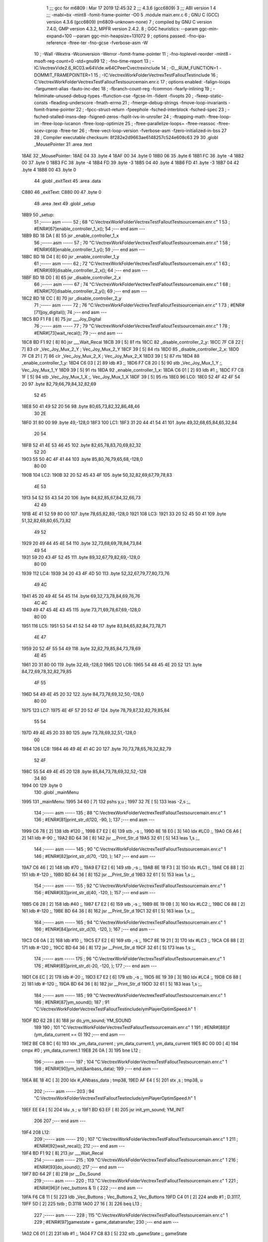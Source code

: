                               1 ;;; gcc for m6809 : Mar 17 2019 12:45:32
                              2 ;;; 4.3.6 (gcc6809)
                              3 ;;; ABI version 1
                              4 ;;; -mabi=bx -mint8 -fomit-frame-pointer -O0
                              5 	.module	main.enr.c
                              6 ; GNU C (GCC) version 4.3.6 (gcc6809) (m6809-unknown-none)
                              7 ;	compiled by GNU C version 7.4.0, GMP version 4.3.2, MPFR version 2.4.2.
                              8 ; GGC heuristics: --param ggc-min-expand=100 --param ggc-min-heapsize=131072
                              9 ; options passed:  -fno-ipa-reference -ftree-ter -fno-gcse -fverbose-asm -W
                             10 ; -Wall -Wextra -Wconversion -Werror -fomit-frame-pointer
                             11 ; -fno-toplevel-reorder -mint8 -msoft-reg-count=0 -std=gnu99
                             12 ; -fno-time-report
                             13 ; -IC:\Vectrex\Vide2.6_RC03.w64\Vide.w64\C\PeerC\vectrex\include
                             14 ; -D__RUM_FUNCTION=1 -DOMMIT_FRAMEPOINTER=1
                             15 ; -IC:\Vectrex\WorkFolder\VectrexTest\FalloutTest\include
                             16 ; C:\Vectrex\WorkFolder\VectrexTest\FalloutTest\source\main.enr.c
                             17 ; options enabled:  -falign-loops -fargument-alias -fauto-inc-dec
                             18 ; -fbranch-count-reg -fcommon -fearly-inlining
                             19 ; -feliminate-unused-debug-types -ffunction-cse -fgcse-lm -fident -fivopts
                             20 ; -fkeep-static-consts -fleading-underscore -fmath-errno
                             21 ; -fmerge-debug-strings -fmove-loop-invariants -fomit-frame-pointer
                             22 ; -fpcc-struct-return -fpeephole -fsched-interblock -fsched-spec
                             23 ; -fsched-stalled-insns-dep -fsigned-zeros -fsplit-ivs-in-unroller
                             24 ; -ftrapping-math -ftree-loop-im -ftree-loop-ivcanon -ftree-loop-optimize
                             25 ; -ftree-parallelize-loops= -ftree-reassoc -ftree-scev-cprop -ftree-ter
                             26 ; -ftree-vect-loop-version -fverbose-asm -fzero-initialized-in-bss
                             27 
                             28 ; Compiler executable checksum: 8f282e2d9663ae6148257c524e608c63
                             29 
                             30 	.globl	_MousePointer
                             31 	.area	.text
   18AE                      32 _MousePointer:
   18AE 04                   33 	.byte	4
   18AF 00                   34 	.byte	0
   18B0 06                   35 	.byte	6
   18B1 FC                   36 	.byte	-4
   18B2 00                   37 	.byte	0
   18B3 FC                   38 	.byte	-4
   18B4 FD                   39 	.byte	-3
   18B5 04                   40 	.byte	4
   18B6 FD                   41 	.byte	-3
   18B7 04                   42 	.byte	4
   18B8 00                   43 	.byte	0
                             44 	.globl	_exitText
                             45 	.area	.data
   C880                      46 _exitText:
   C880 00                   47 	.byte	0
                             48 	.area	.text
                             49 	.globl	_setup
   18B9                      50 _setup:
                             51 ;----- asm -----
                             52 ; 68 "C:\Vectrex\WorkFolder\VectrexTest\FalloutTest\source\main.enr.c" 1
                             53 	; #ENR#[67]enable_controller_1_x();
                             54 ;--- end asm ---
   18B9 BD 18 DA      [ 8]   55 	jsr	_enable_controller_1_x
                             56 ;----- asm -----
                             57 ; 70 "C:\Vectrex\WorkFolder\VectrexTest\FalloutTest\source\main.enr.c" 1
                             58 	; #ENR#[68]enable_controller_1_y();
                             59 ;--- end asm ---
   18BC BD 18 D4      [ 8]   60 	jsr	_enable_controller_1_y
                             61 ;----- asm -----
                             62 ; 72 "C:\Vectrex\WorkFolder\VectrexTest\FalloutTest\source\main.enr.c" 1
                             63 	; #ENR#[69]disable_controller_2_x();
                             64 ;--- end asm ---
   18BF BD 18 D0      [ 8]   65 	jsr	_disable_controller_2_x
                             66 ;----- asm -----
                             67 ; 74 "C:\Vectrex\WorkFolder\VectrexTest\FalloutTest\source\main.enr.c" 1
                             68 	; #ENR#[70]disable_controller_2_y();
                             69 ;--- end asm ---
   18C2 BD 18 CC      [ 8]   70 	jsr	_disable_controller_2_y
                             71 ;----- asm -----
                             72 ; 76 "C:\Vectrex\WorkFolder\VectrexTest\FalloutTest\source\main.enr.c" 1
                             73 	; #ENR#[71]joy_digital();
                             74 ;--- end asm ---
   18C5 BD F1 F8      [ 8]   75 	jsr	___Joy_Digital
                             76 ;----- asm -----
                             77 ; 79 "C:\Vectrex\WorkFolder\VectrexTest\FalloutTest\source\main.enr.c" 1
                             78 	; #ENR#[73]wait_recal();
                             79 ;--- end asm ---
   18C8 BD F1 92      [ 8]   80 	jsr	___Wait_Recal
   18CB 39            [ 5]   81 	rts
   18CC                      82 _disable_controller_2_y:
   18CC 7F C8 22      [ 7]   83 	clr	_Vec_Joy_Mux_2_Y	; Vec_Joy_Mux_2_Y
   18CF 39            [ 5]   84 	rts
   18D0                      85 _disable_controller_2_x:
   18D0 7F C8 21      [ 7]   86 	clr	_Vec_Joy_Mux_2_X	; Vec_Joy_Mux_2_X
   18D3 39            [ 5]   87 	rts
   18D4                      88 _enable_controller_1_y:
   18D4 C6 03         [ 2]   89 	ldb	#3	;,
   18D6 F7 C8 20      [ 5]   90 	stb	_Vec_Joy_Mux_1_Y	;, Vec_Joy_Mux_1_Y
   18D9 39            [ 5]   91 	rts
   18DA                      92 _enable_controller_1_x:
   18DA C6 01         [ 2]   93 	ldb	#1	;,
   18DC F7 C8 1F      [ 5]   94 	stb	_Vec_Joy_Mux_1_X	;, Vec_Joy_Mux_1_X
   18DF 39            [ 5]   95 	rts
   18E0                      96 LC0:
   18E0 52 4F 42 4F 54 20    97 	.byte	82,79,66,79,84,32,82,69
        52 45
   18E8 50 41 49 52 20 56    98 	.byte	80,65,73,82,32,86,48,46
        30 2E
   18F0 31 80 00             99 	.byte	49,-128,0
   18F3                     100 LC1:
   18F3 31 20 44 41 54 41   101 	.byte	49,32,68,65,84,65,32,84
        20 54
   18FB 52 41 4E 53 46 45   102 	.byte	82,65,78,83,70,69,82,32
        52 20
   1903 55 50 4C 4F 41 44   103 	.byte	85,80,76,79,65,68,-128,0
        80 00
   190B                     104 LC2:
   190B 32 20 52 45 43 4F   105 	.byte	50,32,82,69,67,79,78,83
        4E 53
   1913 54 52 55 43 54 20   106 	.byte	84,82,85,67,84,32,66,73
        42 49
   191B 4E 41 52 59 80 00   107 	.byte	78,65,82,89,-128,0
   1921                     108 LC3:
   1921 33 20 52 45 50 41   109 	.byte	51,32,82,69,80,65,73,82
        49 52
   1929 20 49 44 45 4E 54   110 	.byte	32,73,68,69,78,84,73,84
        49 54
   1931 59 20 43 4F 52 45   111 	.byte	89,32,67,79,82,69,-128,0
        80 00
   1939                     112 LC4:
   1939 34 20 43 4F 4D 50   113 	.byte	52,32,67,79,77,80,73,76
        49 4C
   1941 45 20 49 4E 54 45   114 	.byte	69,32,73,78,84,69,76,76
        4C 4C
   1949 49 47 45 4E 43 45   115 	.byte	73,71,69,78,67,69,-128,0
        80 00
   1951                     116 LC5:
   1951 53 54 41 52 54 49   117 	.byte	83,84,65,82,84,73,78,71
        4E 47
   1959 20 52 4F 55 54 49   118 	.byte	32,82,79,85,84,73,78,69
        4E 45
   1961 20 31 80 00         119 	.byte	32,49,-128,0
   1965                     120 LC6:
   1965 54 48 45 4E 20 52   121 	.byte	84,72,69,78,32,82,79,85
        4F 55
   196D 54 49 4E 45 20 32   122 	.byte	84,73,78,69,32,50,-128,0
        80 00
   1975                     123 LC7:
   1975 4E 4F 57 20 52 4F   124 	.byte	78,79,87,32,82,79,85,84
        55 54
   197D 49 4E 45 20 33 80   125 	.byte	73,78,69,32,51,-128,0
        00
   1984                     126 LC8:
   1984 46 49 4E 41 4C 20   127 	.byte	70,73,78,65,76,32,82,79
        52 4F
   198C 55 54 49 4E 45 20   128 	.byte	85,84,73,78,69,32,52,-128
        34 80
   1994 00                  129 	.byte	0
                            130 	.globl	_mainMenu
   1995                     131 _mainMenu:
   1995 34 60         [ 7]  132 	pshs	y,u	;
   1997 32 7E         [ 5]  133 	leas	-2,s	;,,
                            134 ;----- asm -----
                            135 ; 88 "C:\Vectrex\WorkFolder\VectrexTest\FalloutTest\source\main.enr.c" 1
                            136 	; #ENR#[81]print_str_d(120, -90, );
                            137 ;--- end asm ---
   1999 C6 78         [ 2]  138 	ldb	#120	;,
   199B E7 E2         [ 6]  139 	stb	,-s	;,
   199D 8E 18 E0      [ 3]  140 	ldx	#LC0	;,
   19A0 C6 A6         [ 2]  141 	ldb	#-90	;,
   19A2 BD 64 36      [ 8]  142 	jsr	__Print_Str_d
   19A5 32 61         [ 5]  143 	leas	1,s	;,,
                            144 ;----- asm -----
                            145 ; 90 "C:\Vectrex\WorkFolder\VectrexTest\FalloutTest\source\main.enr.c" 1
                            146 	; #ENR#[82]print_str_d(70, -120, );
                            147 ;--- end asm ---
   19A7 C6 46         [ 2]  148 	ldb	#70	;,
   19A9 E7 E2         [ 6]  149 	stb	,-s	;,
   19AB 8E 18 F3      [ 3]  150 	ldx	#LC1	;,
   19AE C6 88         [ 2]  151 	ldb	#-120	;,
   19B0 BD 64 36      [ 8]  152 	jsr	__Print_Str_d
   19B3 32 61         [ 5]  153 	leas	1,s	;,,
                            154 ;----- asm -----
                            155 ; 92 "C:\Vectrex\WorkFolder\VectrexTest\FalloutTest\source\main.enr.c" 1
                            156 	; #ENR#[83]print_str_d(40, -120, );
                            157 ;--- end asm ---
   19B5 C6 28         [ 2]  158 	ldb	#40	;,
   19B7 E7 E2         [ 6]  159 	stb	,-s	;,
   19B9 8E 19 0B      [ 3]  160 	ldx	#LC2	;,
   19BC C6 88         [ 2]  161 	ldb	#-120	;,
   19BE BD 64 36      [ 8]  162 	jsr	__Print_Str_d
   19C1 32 61         [ 5]  163 	leas	1,s	;,,
                            164 ;----- asm -----
                            165 ; 94 "C:\Vectrex\WorkFolder\VectrexTest\FalloutTest\source\main.enr.c" 1
                            166 	; #ENR#[84]print_str_d(10, -120, );
                            167 ;--- end asm ---
   19C3 C6 0A         [ 2]  168 	ldb	#10	;,
   19C5 E7 E2         [ 6]  169 	stb	,-s	;,
   19C7 8E 19 21      [ 3]  170 	ldx	#LC3	;,
   19CA C6 88         [ 2]  171 	ldb	#-120	;,
   19CC BD 64 36      [ 8]  172 	jsr	__Print_Str_d
   19CF 32 61         [ 5]  173 	leas	1,s	;,,
                            174 ;----- asm -----
                            175 ; 96 "C:\Vectrex\WorkFolder\VectrexTest\FalloutTest\source\main.enr.c" 1
                            176 	; #ENR#[85]print_str_d(-20, -120, );
                            177 ;--- end asm ---
   19D1 C6 EC         [ 2]  178 	ldb	#-20	;,
   19D3 E7 E2         [ 6]  179 	stb	,-s	;,
   19D5 8E 19 39      [ 3]  180 	ldx	#LC4	;,
   19D8 C6 88         [ 2]  181 	ldb	#-120	;,
   19DA BD 64 36      [ 8]  182 	jsr	__Print_Str_d
   19DD 32 61         [ 5]  183 	leas	1,s	;,,
                            184 ;----- asm -----
                            185 ; 99 "C:\Vectrex\WorkFolder\VectrexTest\FalloutTest\source\main.enr.c" 1
                            186 	; #ENR#[87]ym_sound();
                            187 ; 91 "C:\Vectrex\WorkFolder\VectrexTest\FalloutTest\include/ymPlayerOptimSpeed.h" 1
   19DF BD 62 28      [ 8]  188 	jsr do_ym_sound; YM_SOUND
                            189 	
                            190 ; 101 "C:\Vectrex\WorkFolder\VectrexTest\FalloutTest\source\main.enr.c" 1
                            191 	; #ENR#[88]if (ym_data_current == 0)
                            192 ;--- end asm ---
   19E2 BE C8 8C      [ 6]  193 	ldx	_ym_data_current	; ym_data_current.1, ym_data_current
   19E5 8C 00 00      [ 4]  194 	cmpx	#0	; ym_data_current.1
   19E8 26 0A         [ 3]  195 	bne	L12	;
                            196 ;----- asm -----
                            197 ; 104 "C:\Vectrex\WorkFolder\VectrexTest\FalloutTest\source\main.enr.c" 1
                            198 	; #ENR#[90]ym_init(&anbass_data);
                            199 ;--- end asm ---
   19EA 8E 18 4C      [ 3]  200 	ldx	#_ANbass_data	; tmp38,
   19ED AF E4         [ 5]  201 	stx	,s	; tmp38, u
                            202 ;----- asm -----
                            203 ; 94 "C:\Vectrex\WorkFolder\VectrexTest\FalloutTest\include/ymPlayerOptimSpeed.h" 1
   19EF EE E4         [ 5]  204 	ldu ,s	; u
   19F1 BD 63 EF      [ 8]  205 	jsr init_ym_sound; YM_INIT
                            206 	
                            207 ;--- end asm ---
   19F4                     208 L12:
                            209 ;----- asm -----
                            210 ; 107 "C:\Vectrex\WorkFolder\VectrexTest\FalloutTest\source\main.enr.c" 1
                            211 	; #ENR#[92]wait_recal();
                            212 ;--- end asm ---
   19F4 BD F1 92      [ 8]  213 	jsr	___Wait_Recal
                            214 ;----- asm -----
                            215 ; 109 "C:\Vectrex\WorkFolder\VectrexTest\FalloutTest\source\main.enr.c" 1
                            216 	; #ENR#[93]do_sound();
                            217 ;--- end asm ---
   19F7 BD 64 2F      [ 8]  218 	jsr	__Do_Sound
                            219 ;----- asm -----
                            220 ; 113 "C:\Vectrex\WorkFolder\VectrexTest\FalloutTest\source\main.enr.c" 1
                            221 	; #ENR#[96]if (vec_buttons & 1) {
                            222 ;--- end asm ---
   19FA F6 C8 11      [ 5]  223 	ldb	_Vec_Buttons	; Vec_Buttons.2, Vec_Buttons
   19FD C4 01         [ 2]  224 	andb	#1	; D.3117,
   19FF 5D            [ 2]  225 	tstb	; D.3118
   1A00 27 16         [ 3]  226 	beq	L13	;
                            227 ;----- asm -----
                            228 ; 115 "C:\Vectrex\WorkFolder\VectrexTest\FalloutTest\source\main.enr.c" 1
                            229 	; #ENR#[97]gamestate = game_datatransfer;
                            230 ;--- end asm ---
   1A02 C6 01         [ 2]  231 	ldb	#1	;,
   1A04 F7 C8 83      [ 5]  232 	stb	_gameState	;, gameState
                            233 ;----- asm -----
                            234 ; 117 "C:\Vectrex\WorkFolder\VectrexTest\FalloutTest\source\main.enr.c" 1
                            235 	; #ENR#[98]print_str_d(-70, -120, );
                            236 ;--- end asm ---
   1A07 C6 BA         [ 2]  237 	ldb	#-70	;,
   1A09 E7 E2         [ 6]  238 	stb	,-s	;,
   1A0B 8E 19 51      [ 3]  239 	ldx	#LC5	;,
   1A0E C6 88         [ 2]  240 	ldb	#-120	;,
   1A10 BD 64 36      [ 8]  241 	jsr	__Print_Str_d
   1A13 32 61         [ 5]  242 	leas	1,s	;,,
   1A15 16 00 56      [ 5]  243 	lbra	L17	;
   1A18                     244 L13:
   1A18 F6 C8 11      [ 5]  245 	ldb	_Vec_Buttons	; Vec_Buttons.4, Vec_Buttons
   1A1B C4 02         [ 2]  246 	andb	#2	; D.3120,
   1A1D 5D            [ 2]  247 	tstb	; D.3120
   1A1E 27 16         [ 3]  248 	beq	L15	;
                            249 ;----- asm -----
                            250 ; 121 "C:\Vectrex\WorkFolder\VectrexTest\FalloutTest\source\main.enr.c" 1
                            251 	; #ENR#[101]gamestate = game_reconstructbin;
                            252 ;--- end asm ---
   1A20 C6 02         [ 2]  253 	ldb	#2	;,
   1A22 F7 C8 83      [ 5]  254 	stb	_gameState	;, gameState
                            255 ;----- asm -----
                            256 ; 123 "C:\Vectrex\WorkFolder\VectrexTest\FalloutTest\source\main.enr.c" 1
                            257 	; #ENR#[102]print_str_d(-70, -120, );
                            258 ;--- end asm ---
   1A25 C6 BA         [ 2]  259 	ldb	#-70	;,
   1A27 E7 E2         [ 6]  260 	stb	,-s	;,
   1A29 8E 19 65      [ 3]  261 	ldx	#LC6	;,
   1A2C C6 88         [ 2]  262 	ldb	#-120	;,
   1A2E BD 64 36      [ 8]  263 	jsr	__Print_Str_d
   1A31 32 61         [ 5]  264 	leas	1,s	;,,
   1A33 16 00 38      [ 5]  265 	lbra	L17	;
   1A36                     266 L15:
   1A36 F6 C8 11      [ 5]  267 	ldb	_Vec_Buttons	; Vec_Buttons.5, Vec_Buttons
   1A39 C4 04         [ 2]  268 	andb	#4	; D.3122,
   1A3B 5D            [ 2]  269 	tstb	; D.3122
   1A3C 27 15         [ 3]  270 	beq	L16	;
                            271 ;----- asm -----
                            272 ; 127 "C:\Vectrex\WorkFolder\VectrexTest\FalloutTest\source\main.enr.c" 1
                            273 	; #ENR#[105]gamestate = game_repairidentity;
                            274 ;--- end asm ---
   1A3E C6 03         [ 2]  275 	ldb	#3	;,
   1A40 F7 C8 83      [ 5]  276 	stb	_gameState	;, gameState
                            277 ;----- asm -----
                            278 ; 129 "C:\Vectrex\WorkFolder\VectrexTest\FalloutTest\source\main.enr.c" 1
                            279 	; #ENR#[106]print_str_d(-70, -120, );
                            280 ;--- end asm ---
   1A43 C6 BA         [ 2]  281 	ldb	#-70	;,
   1A45 E7 E2         [ 6]  282 	stb	,-s	;,
   1A47 8E 19 75      [ 3]  283 	ldx	#LC7	;,
   1A4A C6 88         [ 2]  284 	ldb	#-120	;,
   1A4C BD 64 36      [ 8]  285 	jsr	__Print_Str_d
   1A4F 32 61         [ 5]  286 	leas	1,s	;,,
   1A51 20 1B         [ 3]  287 	bra	L17	;
   1A53                     288 L16:
   1A53 F6 C8 11      [ 5]  289 	ldb	_Vec_Buttons	; Vec_Buttons.6, Vec_Buttons
   1A56 C4 08         [ 2]  290 	andb	#8	; D.3124,
   1A58 5D            [ 2]  291 	tstb	; D.3124
   1A59 27 13         [ 3]  292 	beq	L17	;
                            293 ;----- asm -----
                            294 ; 133 "C:\Vectrex\WorkFolder\VectrexTest\FalloutTest\source\main.enr.c" 1
                            295 	; #ENR#[109]gamestate = game_compileint;
                            296 ;--- end asm ---
   1A5B C6 04         [ 2]  297 	ldb	#4	;,
   1A5D F7 C8 83      [ 5]  298 	stb	_gameState	;, gameState
                            299 ;----- asm -----
                            300 ; 135 "C:\Vectrex\WorkFolder\VectrexTest\FalloutTest\source\main.enr.c" 1
                            301 	; #ENR#[110]print_str_d(-70, -120, );
                            302 ;--- end asm ---
   1A60 C6 BA         [ 2]  303 	ldb	#-70	;,
   1A62 E7 E2         [ 6]  304 	stb	,-s	;,
   1A64 8E 19 84      [ 3]  305 	ldx	#LC8	;,
   1A67 C6 88         [ 2]  306 	ldb	#-120	;,
   1A69 BD 64 36      [ 8]  307 	jsr	__Print_Str_d
   1A6C 32 61         [ 5]  308 	leas	1,s	;,,
   1A6E                     309 L17:
   1A6E 32 62         [ 5]  310 	leas	2,s	;,,
   1A70 35 E0         [ 8]  311 	puls	y,u,pc	;
                            312 	.globl	_RepairIdentityGame
   1A72                     313 _RepairIdentityGame:
   1A72 32 7C         [ 5]  314 	leas	-4,s	;,,
                            315 ;----- asm -----
                            316 ; 144 "C:\Vectrex\WorkFolder\VectrexTest\FalloutTest\source\main.enr.c" 1
                            317 	; #ENR#[118]via_t1_cnt_lo = 0x40;
                            318 ;--- end asm ---
   1A74 C6 40         [ 2]  319 	ldb	#64	;,
   1A76 F7 D0 04      [ 5]  320 	stb	_VIA_t1_cnt_lo	;, VIA_t1_cnt_lo
                            321 ;----- asm -----
                            322 ; 146 "C:\Vectrex\WorkFolder\VectrexTest\FalloutTest\source\main.enr.c" 1
                            323 	; #ENR#[119]moveto_d(cursor_x, cursor_y);
                            324 ;--- end asm ---
   1A79 F6 C8 82      [ 5]  325 	ldb	_cursor_y	;, cursor_y
   1A7C E7 E4         [ 4]  326 	stb	,s	;, cursor_y.7
   1A7E F6 C8 81      [ 5]  327 	ldb	_cursor_x	;, cursor_x
   1A81 E7 61         [ 5]  328 	stb	1,s	;, cursor_x.8
   1A83 E6 61         [ 5]  329 	ldb	1,s	;, cursor_x.8
   1A85 E7 63         [ 5]  330 	stb	3,s	;, a
   1A87 E6 E4         [ 4]  331 	ldb	,s	;, cursor_y.7
   1A89 E7 62         [ 5]  332 	stb	2,s	;, b
   1A8B E6 63         [ 5]  333 	ldb	3,s	;, a
   1A8D E7 E2         [ 6]  334 	stb	,-s	;,
   1A8F E6 63         [ 5]  335 	ldb	3,s	;, b
   1A91 BD 64 49      [ 8]  336 	jsr	__Moveto_d
   1A94 32 61         [ 5]  337 	leas	1,s	;,,
                            338 ;----- asm -----
                            339 ; 148 "C:\Vectrex\WorkFolder\VectrexTest\FalloutTest\source\main.enr.c" 1
                            340 	; #ENR#[120]via_t1_cnt_lo = 0x80;
                            341 ;--- end asm ---
   1A96 C6 80         [ 2]  342 	ldb	#-128	;,
   1A98 F7 D0 04      [ 5]  343 	stb	_VIA_t1_cnt_lo	;, VIA_t1_cnt_lo
                            344 ;----- asm -----
                            345 ; 150 "C:\Vectrex\WorkFolder\VectrexTest\FalloutTest\source\main.enr.c" 1
                            346 	; #ENR#[121]draw_vlc((void*) mousepointer);
                            347 ;--- end asm ---
   1A9B 8E 18 AE      [ 3]  348 	ldx	#_MousePointer	;,
   1A9E BD F3 CE      [ 8]  349 	jsr	___Draw_VLc
                            350 ;----- asm -----
                            351 ; 154 "C:\Vectrex\WorkFolder\VectrexTest\FalloutTest\source\main.enr.c" 1
                            352 	; #ENR#[124]if (joystick_1_x()>0)
                            353 ;--- end asm ---
   1AA1 BD 1B 17      [ 8]  354 	jsr	_joystick_1_x
   1AA4 5D            [ 2]  355 	tstb	; D.3143
   1AA5 2F 0A         [ 3]  356 	ble	L19	;
                            357 ;----- asm -----
                            358 ; 157 "C:\Vectrex\WorkFolder\VectrexTest\FalloutTest\source\main.enr.c" 1
                            359 	; #ENR#[126]cursor_y += 5;
                            360 ;--- end asm ---
   1AA7 F6 C8 82      [ 5]  361 	ldb	_cursor_y	; cursor_y.9, cursor_y
   1AAA CB 05         [ 2]  362 	addb	#5	; cursor_y.10,
   1AAC F7 C8 82      [ 5]  363 	stb	_cursor_y	; cursor_y.10, cursor_y
   1AAF 20 0E         [ 3]  364 	bra	L20	;
   1AB1                     365 L19:
   1AB1 BD 1B 17      [ 8]  366 	jsr	_joystick_1_x
   1AB4 5D            [ 2]  367 	tstb	; D.3146
   1AB5 2C 08         [ 3]  368 	bge	L20	;
                            369 ;----- asm -----
                            370 ; 162 "C:\Vectrex\WorkFolder\VectrexTest\FalloutTest\source\main.enr.c" 1
                            371 	; #ENR#[130]cursor_y -= 5;
                            372 ;--- end asm ---
   1AB7 F6 C8 82      [ 5]  373 	ldb	_cursor_y	; cursor_y.11, cursor_y
   1ABA CB FB         [ 2]  374 	addb	#-5	; cursor_y.12,
   1ABC F7 C8 82      [ 5]  375 	stb	_cursor_y	; cursor_y.12, cursor_y
   1ABF                     376 L20:
                            377 ;----- asm -----
                            378 ; 165 "C:\Vectrex\WorkFolder\VectrexTest\FalloutTest\source\main.enr.c" 1
                            379 	; #ENR#[132]if (joystick_1_y()>0)
                            380 ;--- end asm ---
   1ABF BD 1B 13      [ 8]  381 	jsr	_joystick_1_y
   1AC2 5D            [ 2]  382 	tstb	; D.3149
   1AC3 2F 0A         [ 3]  383 	ble	L21	;
                            384 ;----- asm -----
                            385 ; 168 "C:\Vectrex\WorkFolder\VectrexTest\FalloutTest\source\main.enr.c" 1
                            386 	; #ENR#[134]cursor_x += 5;
                            387 ;--- end asm ---
   1AC5 F6 C8 81      [ 5]  388 	ldb	_cursor_x	; cursor_x.13, cursor_x
   1AC8 CB 05         [ 2]  389 	addb	#5	; cursor_x.14,
   1ACA F7 C8 81      [ 5]  390 	stb	_cursor_x	; cursor_x.14, cursor_x
   1ACD 20 0E         [ 3]  391 	bra	L22	;
   1ACF                     392 L21:
   1ACF BD 1B 13      [ 8]  393 	jsr	_joystick_1_y
   1AD2 5D            [ 2]  394 	tstb	; D.3152
   1AD3 2C 08         [ 3]  395 	bge	L22	;
                            396 ;----- asm -----
                            397 ; 173 "C:\Vectrex\WorkFolder\VectrexTest\FalloutTest\source\main.enr.c" 1
                            398 	; #ENR#[138]cursor_x -= 5;
                            399 ;--- end asm ---
   1AD5 F6 C8 81      [ 5]  400 	ldb	_cursor_x	; cursor_x.15, cursor_x
   1AD8 CB FB         [ 2]  401 	addb	#-5	; cursor_x.16,
   1ADA F7 C8 81      [ 5]  402 	stb	_cursor_x	; cursor_x.16, cursor_x
   1ADD                     403 L22:
                            404 ;----- asm -----
                            405 ; 176 "C:\Vectrex\WorkFolder\VectrexTest\FalloutTest\source\main.enr.c" 1
                            406 	; #ENR#[140]if (cursor_x>=120) cursor_x = 120;
                            407 ;--- end asm ---
   1ADD F6 C8 81      [ 5]  408 	ldb	_cursor_x	; cursor_x.17, cursor_x
   1AE0 C1 77         [ 2]  409 	cmpb	#119	;cmpqi:	; cursor_x.17,
   1AE2 2F 05         [ 3]  410 	ble	L23	;
   1AE4 C6 78         [ 2]  411 	ldb	#120	;,
   1AE6 F7 C8 81      [ 5]  412 	stb	_cursor_x	;, cursor_x
   1AE9                     413 L23:
                            414 ;----- asm -----
                            415 ; 178 "C:\Vectrex\WorkFolder\VectrexTest\FalloutTest\source\main.enr.c" 1
                            416 	; #ENR#[141]if (cursor_x<=-120) cursor_x = -120;
                            417 ;--- end asm ---
   1AE9 F6 C8 81      [ 5]  418 	ldb	_cursor_x	; cursor_x.18, cursor_x
   1AEC C1 88         [ 2]  419 	cmpb	#-120	;cmpqi:	; cursor_x.18,
   1AEE 2E 05         [ 3]  420 	bgt	L24	;
   1AF0 C6 88         [ 2]  421 	ldb	#-120	;,
   1AF2 F7 C8 81      [ 5]  422 	stb	_cursor_x	;, cursor_x
   1AF5                     423 L24:
                            424 ;----- asm -----
                            425 ; 180 "C:\Vectrex\WorkFolder\VectrexTest\FalloutTest\source\main.enr.c" 1
                            426 	; #ENR#[142]if (cursor_y>=120) cursor_y = 120;
                            427 ;--- end asm ---
   1AF5 F6 C8 82      [ 5]  428 	ldb	_cursor_y	; cursor_y.19, cursor_y
   1AF8 C1 77         [ 2]  429 	cmpb	#119	;cmpqi:	; cursor_y.19,
   1AFA 2F 05         [ 3]  430 	ble	L25	;
   1AFC C6 78         [ 2]  431 	ldb	#120	;,
   1AFE F7 C8 82      [ 5]  432 	stb	_cursor_y	;, cursor_y
   1B01                     433 L25:
                            434 ;----- asm -----
                            435 ; 182 "C:\Vectrex\WorkFolder\VectrexTest\FalloutTest\source\main.enr.c" 1
                            436 	; #ENR#[143]if (cursor_y<=-120) cursor_y = -120;
                            437 ;--- end asm ---
   1B01 F6 C8 82      [ 5]  438 	ldb	_cursor_y	; cursor_y.20, cursor_y
   1B04 C1 88         [ 2]  439 	cmpb	#-120	;cmpqi:	; cursor_y.20,
   1B06 2E 05         [ 3]  440 	bgt	L26	;
   1B08 C6 88         [ 2]  441 	ldb	#-120	;,
   1B0A F7 C8 82      [ 5]  442 	stb	_cursor_y	;, cursor_y
   1B0D                     443 L26:
                            444 ;----- asm -----
                            445 ; 184 "C:\Vectrex\WorkFolder\VectrexTest\FalloutTest\source\main.enr.c" 1
                            446 	; #ENR#[144]joy_digital();
                            447 ;--- end asm ---
   1B0D BD F1 F8      [ 8]  448 	jsr	___Joy_Digital
   1B10 32 64         [ 5]  449 	leas	4,s	;,,
   1B12 39            [ 5]  450 	rts
   1B13                     451 _joystick_1_y:
   1B13 F6 C8 1C      [ 5]  452 	ldb	_Vec_Joy_1_Y	; D.3047, Vec_Joy_1_Y
   1B16 39            [ 5]  453 	rts
   1B17                     454 _joystick_1_x:
   1B17 F6 C8 1B      [ 5]  455 	ldb	_Vec_Joy_1_X	; D.3043, Vec_Joy_1_X
   1B1A 39            [ 5]  456 	rts
   1B1B                     457 LC9:
   1B1B 43 4F 4E 46 49 52   458 	.byte	67,79,78,70,73,82,77,32
        4D 20
   1B23 52 4F 55 54 49 4E   459 	.byte	82,79,85,84,73,78,69,32
        45 20
   1B2B 33 3F 80 00         460 	.byte	51,63,-128,0
                            461 	.globl	_main
   1B2F                     462 _main:
   1B2F 34 40         [ 6]  463 	pshs	u	;
   1B31 32 7D         [ 5]  464 	leas	-3,s	;,,
                            465 ;----- asm -----
                            466 ; 193 "C:\Vectrex\WorkFolder\VectrexTest\FalloutTest\source\main.enr.c" 1
                            467 	; #ENR#[152]cursor_x = 0;
                            468 ;--- end asm ---
   1B33 7F C8 81      [ 7]  469 	clr	_cursor_x	; cursor_x
                            470 ;----- asm -----
                            471 ; 195 "C:\Vectrex\WorkFolder\VectrexTest\FalloutTest\source\main.enr.c" 1
                            472 	; #ENR#[153]cursor_y = 0;
                            473 ;--- end asm ---
   1B36 7F C8 82      [ 7]  474 	clr	_cursor_y	; cursor_y
                            475 ;----- asm -----
                            476 ; 197 "C:\Vectrex\WorkFolder\VectrexTest\FalloutTest\source\main.enr.c" 1
                            477 	; #ENR#[154]setup();
                            478 ;--- end asm ---
   1B39 BD 18 B9      [ 8]  479 	jsr	_setup
                            480 ;----- asm -----
                            481 ; 200 "C:\Vectrex\WorkFolder\VectrexTest\FalloutTest\source\main.enr.c" 1
                            482 	; #ENR#[156]gamestate = mainmenu;
                            483 ;--- end asm ---
   1B3C 7F C8 83      [ 7]  484 	clr	_gameState	; gameState
                            485 ;----- asm -----
                            486 ; 202 "C:\Vectrex\WorkFolder\VectrexTest\FalloutTest\source\main.enr.c" 1
                            487 	; #ENR#[157]exittext = false;
                            488 ;--- end asm ---
   1B3F 7F C8 80      [ 7]  489 	clr	_exitText	; exitText
                            490 ;----- asm -----
                            491 ; 204 "C:\Vectrex\WorkFolder\VectrexTest\FalloutTest\source\main.enr.c" 1
                            492 	; #ENR#[158]while(1)
                            493 ;--- end asm ---
   1B42                     494 L45:
                            495 ;----- asm -----
                            496 ; 207 "C:\Vectrex\WorkFolder\VectrexTest\FalloutTest\source\main.enr.c" 1
                            497 	; #ENR#[160]read_btns();
                            498 ;--- end asm ---
   1B42 BD F1 BA      [ 8]  499 	jsr	___Read_Btns
                            500 ;----- asm -----
                            501 ; 210 "C:\Vectrex\WorkFolder\VectrexTest\FalloutTest\source\main.enr.c" 1
                            502 	; #ENR#[162]wait_recal();
                            503 ;--- end asm ---
   1B45 BD F1 92      [ 8]  504 	jsr	___Wait_Recal
                            505 ;----- asm -----
                            506 ; 213 "C:\Vectrex\WorkFolder\VectrexTest\FalloutTest\source\main.enr.c" 1
                            507 	; #ENR#[164]frwait();
                            508 ;--- end asm ---
   1B48 BD F1 92      [ 8]  509 	jsr	___Wait_Recal
                            510 ;----- asm -----
                            511 ; 215 "C:\Vectrex\WorkFolder\VectrexTest\FalloutTest\source\main.enr.c" 1
                            512 	; #ENR#[165]intensity_a(0x5f);
                            513 ;--- end asm ---
   1B4B C6 5F         [ 2]  514 	ldb	#95	;,
   1B4D BD 64 2A      [ 8]  515 	jsr	__Intensity_a
                            516 ;----- asm -----
                            517 ; 218 "C:\Vectrex\WorkFolder\VectrexTest\FalloutTest\source\main.enr.c" 1
                            518 	; #ENR#[167]switch(gamestate)
                            519 ;--- end asm ---
   1B50 F6 C8 83      [ 5]  520 	ldb	_gameState	;, gameState
   1B53 E7 62         [ 5]  521 	stb	2,s	;, gameState.21
   1B55 E6 62         [ 5]  522 	ldb	2,s	;, gameState.21
   1B57 C1 04         [ 2]  523 	cmpb	#4	;cmpqi:	;,
   1B59 22 E7         [ 3]  524 	bhi	L45	;
   1B5B E6 62         [ 5]  525 	ldb	2,s	;, gameState.21
   1B5D 4F            [ 2]  526 	clra		;zero_extendqihi: R:b -> R:d	;,
   1B5E ED E4         [ 5]  527 	std	,s	;,
   1B60 EC E4         [ 5]  528 	ldd	,s	; tmp43,
   1B62 58            [ 2]  529 	aslb	;
   1B63 49            [ 2]  530 	rola	;
   1B64 CE 1B 6D      [ 3]  531 	ldu	#L39	;,
   1B67 30 CB         [ 8]  532 	leax	d,u	; tmp44, tmp43,
   1B69 AE 84         [ 5]  533 	ldx	,x	; tmp45,
   1B6B 6E 84         [ 3]  534 	jmp	,x	; tmp45
   1B6D                     535 L39:
   1B6D 1B FA               536 	.word	L34
   1B6F 1B 77               537 	.word	L35
   1B71 1B 88               538 	.word	L36
   1B73 1B 99               539 	.word	L37
   1B75 1B E9               540 	.word	L38
   1B77                     541 L35:
                            542 ;----- asm -----
                            543 ; 223 "C:\Vectrex\WorkFolder\VectrexTest\FalloutTest\source\main.enr.c" 1
                            544 	; #ENR#[170]print_str_d(-70, -120, );
                            545 ;--- end asm ---
   1B77 C6 BA         [ 2]  546 	ldb	#-70	;,
   1B79 E7 E2         [ 6]  547 	stb	,-s	;,
   1B7B 8E 19 51      [ 3]  548 	ldx	#LC5	;,
   1B7E C6 88         [ 2]  549 	ldb	#-120	;,
   1B80 BD 64 36      [ 8]  550 	jsr	__Print_Str_d
   1B83 32 61         [ 5]  551 	leas	1,s	;,,
                            552 ;----- asm -----
                            553 ; 225 "C:\Vectrex\WorkFolder\VectrexTest\FalloutTest\source\main.enr.c" 1
                            554 	; #ENR#[171]break;
                            555 ;--- end asm ---
   1B85 16 FF BA      [ 5]  556 	lbra	L45	;
   1B88                     557 L36:
                            558 ;----- asm -----
                            559 ; 229 "C:\Vectrex\WorkFolder\VectrexTest\FalloutTest\source\main.enr.c" 1
                            560 	; #ENR#[173]print_str_d(-70, -120, );
                            561 ;--- end asm ---
   1B88 C6 BA         [ 2]  562 	ldb	#-70	;,
   1B8A E7 E2         [ 6]  563 	stb	,-s	;,
   1B8C 8E 19 65      [ 3]  564 	ldx	#LC6	;,
   1B8F C6 88         [ 2]  565 	ldb	#-120	;,
   1B91 BD 64 36      [ 8]  566 	jsr	__Print_Str_d
   1B94 32 61         [ 5]  567 	leas	1,s	;,,
                            568 ;----- asm -----
                            569 ; 231 "C:\Vectrex\WorkFolder\VectrexTest\FalloutTest\source\main.enr.c" 1
                            570 	; #ENR#[174]break;
                            571 ;--- end asm ---
   1B96 16 FF A9      [ 5]  572 	lbra	L45	;
   1B99                     573 L37:
                            574 ;----- asm -----
                            575 ; 235 "C:\Vectrex\WorkFolder\VectrexTest\FalloutTest\source\main.enr.c" 1
                            576 	; #ENR#[176]if (vec_buttons & 4 && !exittext){
                            577 ;--- end asm ---
   1B99 F6 C8 11      [ 5]  578 	ldb	_Vec_Buttons	; Vec_Buttons.22, Vec_Buttons
   1B9C C4 04         [ 2]  579 	andb	#4	; D.3193,
   1B9E 5D            [ 2]  580 	tstb	; D.3193
   1B9F 27 0E         [ 3]  581 	beq	L40	;
   1BA1 F6 C8 80      [ 5]  582 	ldb	_exitText	; exitText.23, exitText
   1BA4 5D            [ 2]  583 	tstb	; exitText.23
   1BA5 26 08         [ 3]  584 	bne	L40	;
                            585 ;----- asm -----
                            586 ; 237 "C:\Vectrex\WorkFolder\VectrexTest\FalloutTest\source\main.enr.c" 1
                            587 	; #ENR#[177]exittext = true;
                            588 ;--- end asm ---
   1BA7 C6 01         [ 2]  589 	ldb	#1	;,
   1BA9 F7 C8 80      [ 5]  590 	stb	_exitText	;, exitText
   1BAC 16 00 37      [ 5]  591 	lbra	L41	;
   1BAF                     592 L40:
   1BAF F6 C8 80      [ 5]  593 	ldb	_exitText	; exitText.24, exitText
   1BB2 5D            [ 2]  594 	tstb	; exitText.24
   1BB3 26 2E         [ 3]  595 	bne	L42	;
                            596 ;----- asm -----
                            597 ; 242 "C:\Vectrex\WorkFolder\VectrexTest\FalloutTest\source\main.enr.c" 1
                            598 	; #ENR#[181]print_str_d(-70, -120, );
                            599 ;--- end asm ---
   1BB5 C6 BA         [ 2]  600 	ldb	#-70	;,
   1BB7 E7 E2         [ 6]  601 	stb	,-s	;,
   1BB9 8E 1B 1B      [ 3]  602 	ldx	#LC9	;,
   1BBC C6 88         [ 2]  603 	ldb	#-120	;,
   1BBE BD 64 36      [ 8]  604 	jsr	__Print_Str_d
   1BC1 32 61         [ 5]  605 	leas	1,s	;,,
                            606 ;----- asm -----
                            607 ; 244 "C:\Vectrex\WorkFolder\VectrexTest\FalloutTest\source\main.enr.c" 1
                            608 	; #ENR#[182]if(vec_buttons & 1 || vec_buttons & 2 || vec_buttons & 8)
                            609 ;--- end asm ---
   1BC3 F6 C8 11      [ 5]  610 	ldb	_Vec_Buttons	; Vec_Buttons.25, Vec_Buttons
   1BC6 C4 01         [ 2]  611 	andb	#1	; D.3200,
   1BC8 5D            [ 2]  612 	tstb	; D.3201
   1BC9 26 10         [ 3]  613 	bne	L43	;
   1BCB F6 C8 11      [ 5]  614 	ldb	_Vec_Buttons	; Vec_Buttons.27, Vec_Buttons
   1BCE C4 02         [ 2]  615 	andb	#2	; D.3203,
   1BD0 5D            [ 2]  616 	tstb	; D.3203
   1BD1 26 08         [ 3]  617 	bne	L43	;
   1BD3 F6 C8 11      [ 5]  618 	ldb	_Vec_Buttons	; Vec_Buttons.28, Vec_Buttons
   1BD6 C4 08         [ 2]  619 	andb	#8	; D.3205,
   1BD8 5D            [ 2]  620 	tstb	; D.3205
   1BD9 27 0B         [ 3]  621 	beq	L41	;
   1BDB                     622 L43:
                            623 ;----- asm -----
                            624 ; 247 "C:\Vectrex\WorkFolder\VectrexTest\FalloutTest\source\main.enr.c" 1
                            625 	; #ENR#[184]gamestate = mainmenu;
                            626 ;--- end asm ---
   1BDB 7F C8 83      [ 7]  627 	clr	_gameState	; gameState
                            628 ;----- asm -----
                            629 ; 249 "C:\Vectrex\WorkFolder\VectrexTest\FalloutTest\source\main.enr.c" 1
                            630 	; #ENR#[185]exittext = false;
                            631 ;--- end asm ---
   1BDE 7F C8 80      [ 7]  632 	clr	_exitText	; exitText
   1BE1 20 03         [ 3]  633 	bra	L41	;
   1BE3                     634 L42:
                            635 ;----- asm -----
                            636 ; 256 "C:\Vectrex\WorkFolder\VectrexTest\FalloutTest\source\main.enr.c" 1
                            637 	; #ENR#[191]repairidentitygame();
                            638 ;--- end asm ---
   1BE3 BD 1A 72      [ 8]  639 	jsr	_RepairIdentityGame
   1BE6                     640 L41:
                            641 ;----- asm -----
                            642 ; 259 "C:\Vectrex\WorkFolder\VectrexTest\FalloutTest\source\main.enr.c" 1
                            643 	; #ENR#[193]break;
                            644 ;--- end asm ---
   1BE6 16 FF 59      [ 5]  645 	lbra	L45	;
   1BE9                     646 L38:
                            647 ;----- asm -----
                            648 ; 264 "C:\Vectrex\WorkFolder\VectrexTest\FalloutTest\source\main.enr.c" 1
                            649 	; #ENR#[196]print_str_d(-70, -120, );
                            650 ;--- end asm ---
   1BE9 C6 BA         [ 2]  651 	ldb	#-70	;,
   1BEB E7 E2         [ 6]  652 	stb	,-s	;,
   1BED 8E 19 84      [ 3]  653 	ldx	#LC8	;,
   1BF0 C6 88         [ 2]  654 	ldb	#-120	;,
   1BF2 BD 64 36      [ 8]  655 	jsr	__Print_Str_d
   1BF5 32 61         [ 5]  656 	leas	1,s	;,,
                            657 ;----- asm -----
                            658 ; 266 "C:\Vectrex\WorkFolder\VectrexTest\FalloutTest\source\main.enr.c" 1
                            659 	; #ENR#[197]break;
                            660 ;--- end asm ---
   1BF7 16 FF 48      [ 5]  661 	lbra	L45	;
   1BFA                     662 L34:
                            663 ;----- asm -----
                            664 ; 270 "C:\Vectrex\WorkFolder\VectrexTest\FalloutTest\source\main.enr.c" 1
                            665 	; #ENR#[199]mainmenu();
                            666 ;--- end asm ---
   1BFA BD 19 95      [ 8]  667 	jsr	_mainMenu
                            668 ;----- asm -----
                            669 ; 272 "C:\Vectrex\WorkFolder\VectrexTest\FalloutTest\source\main.enr.c" 1
                            670 	; #ENR#[200]break;
                            671 ;--- end asm ---
   1BFD 16 FF 42      [ 5]  672 	lbra	L45	;
                            673 	.area	.bss
                            674 	.globl	_cursor_x
   C881                     675 _cursor_x:	.blkb	1
                            676 	.globl	_cursor_y
   C882                     677 _cursor_y:	.blkb	1
                            678 	.globl	_gameState
   C883                     679 _gameState:	.blkb	1
ASxxxx Assembler V05.00  (Motorola 6809), page 1.
Hexidecimal [16-Bits]

Symbol Table

    .__.$$$.       =   2710 L   |     .__.ABS.       =   0000 G
    .__.CPU.       =   0000 L   |     .__.H$L.       =   0001 L
  2 A$main$132         00E7 GR  |   2 A$main$133         00E9 GR
  2 A$main$138         00EB GR  |   2 A$main$139         00ED GR
  2 A$main$140         00EF GR  |   2 A$main$141         00F2 GR
  2 A$main$142         00F4 GR  |   2 A$main$143         00F7 GR
  2 A$main$148         00F9 GR  |   2 A$main$149         00FB GR
  2 A$main$150         00FD GR  |   2 A$main$151         0100 GR
  2 A$main$152         0102 GR  |   2 A$main$153         0105 GR
  2 A$main$158         0107 GR  |   2 A$main$159         0109 GR
  2 A$main$160         010B GR  |   2 A$main$161         010E GR
  2 A$main$162         0110 GR  |   2 A$main$163         0113 GR
  2 A$main$168         0115 GR  |   2 A$main$169         0117 GR
  2 A$main$170         0119 GR  |   2 A$main$171         011C GR
  2 A$main$172         011E GR  |   2 A$main$173         0121 GR
  2 A$main$178         0123 GR  |   2 A$main$179         0125 GR
  2 A$main$180         0127 GR  |   2 A$main$181         012A GR
  2 A$main$182         012C GR  |   2 A$main$183         012F GR
  2 A$main$188         0131 GR  |   2 A$main$193         0134 GR
  2 A$main$194         0137 GR  |   2 A$main$195         013A GR
  2 A$main$200         013C GR  |   2 A$main$201         013F GR
  2 A$main$204         0141 GR  |   2 A$main$205         0143 GR
  2 A$main$213         0146 GR  |   2 A$main$218         0149 GR
  2 A$main$223         014C GR  |   2 A$main$224         014F GR
  2 A$main$225         0151 GR  |   2 A$main$226         0152 GR
  2 A$main$231         0154 GR  |   2 A$main$232         0156 GR
  2 A$main$237         0159 GR  |   2 A$main$238         015B GR
  2 A$main$239         015D GR  |   2 A$main$240         0160 GR
  2 A$main$241         0162 GR  |   2 A$main$242         0165 GR
  2 A$main$243         0167 GR  |   2 A$main$245         016A GR
  2 A$main$246         016D GR  |   2 A$main$247         016F GR
  2 A$main$248         0170 GR  |   2 A$main$253         0172 GR
  2 A$main$254         0174 GR  |   2 A$main$259         0177 GR
  2 A$main$260         0179 GR  |   2 A$main$261         017B GR
  2 A$main$262         017E GR  |   2 A$main$263         0180 GR
  2 A$main$264         0183 GR  |   2 A$main$265         0185 GR
  2 A$main$267         0188 GR  |   2 A$main$268         018B GR
  2 A$main$269         018D GR  |   2 A$main$270         018E GR
  2 A$main$275         0190 GR  |   2 A$main$276         0192 GR
  2 A$main$281         0195 GR  |   2 A$main$282         0197 GR
  2 A$main$283         0199 GR  |   2 A$main$284         019C GR
  2 A$main$285         019E GR  |   2 A$main$286         01A1 GR
  2 A$main$287         01A3 GR  |   2 A$main$289         01A5 GR
  2 A$main$290         01A8 GR  |   2 A$main$291         01AA GR
  2 A$main$292         01AB GR  |   2 A$main$297         01AD GR
  2 A$main$298         01AF GR  |   2 A$main$303         01B2 GR
  2 A$main$304         01B4 GR  |   2 A$main$305         01B6 GR
  2 A$main$306         01B9 GR  |   2 A$main$307         01BB GR
  2 A$main$308         01BE GR  |   2 A$main$310         01C0 GR
  2 A$main$311         01C2 GR  |   2 A$main$314         01C4 GR
  2 A$main$319         01C6 GR  |   2 A$main$320         01C8 GR
  2 A$main$325         01CB GR  |   2 A$main$326         01CE GR
  2 A$main$327         01D0 GR  |   2 A$main$328         01D3 GR
  2 A$main$329         01D5 GR  |   2 A$main$330         01D7 GR
  2 A$main$331         01D9 GR  |   2 A$main$332         01DB GR
  2 A$main$333         01DD GR  |   2 A$main$334         01DF GR
  2 A$main$335         01E1 GR  |   2 A$main$336         01E3 GR
  2 A$main$337         01E6 GR  |   2 A$main$342         01E8 GR
  2 A$main$343         01EA GR  |   2 A$main$348         01ED GR
  2 A$main$349         01F0 GR  |   2 A$main$354         01F3 GR
  2 A$main$355         01F6 GR  |   2 A$main$356         01F7 GR
  2 A$main$361         01F9 GR  |   2 A$main$362         01FC GR
  2 A$main$363         01FE GR  |   2 A$main$364         0201 GR
  2 A$main$366         0203 GR  |   2 A$main$367         0206 GR
  2 A$main$368         0207 GR  |   2 A$main$373         0209 GR
  2 A$main$374         020C GR  |   2 A$main$375         020E GR
  2 A$main$381         0211 GR  |   2 A$main$382         0214 GR
  2 A$main$383         0215 GR  |   2 A$main$388         0217 GR
  2 A$main$389         021A GR  |   2 A$main$390         021C GR
  2 A$main$391         021F GR  |   2 A$main$393         0221 GR
  2 A$main$394         0224 GR  |   2 A$main$395         0225 GR
  2 A$main$400         0227 GR  |   2 A$main$401         022A GR
  2 A$main$402         022C GR  |   2 A$main$408         022F GR
  2 A$main$409         0232 GR  |   2 A$main$410         0234 GR
  2 A$main$411         0236 GR  |   2 A$main$412         0238 GR
  2 A$main$418         023B GR  |   2 A$main$419         023E GR
  2 A$main$420         0240 GR  |   2 A$main$421         0242 GR
  2 A$main$422         0244 GR  |   2 A$main$428         0247 GR
  2 A$main$429         024A GR  |   2 A$main$430         024C GR
  2 A$main$431         024E GR  |   2 A$main$432         0250 GR
  2 A$main$438         0253 GR  |   2 A$main$439         0256 GR
  2 A$main$440         0258 GR  |   2 A$main$441         025A GR
  2 A$main$442         025C GR  |   2 A$main$448         025F GR
  2 A$main$449         0262 GR  |   2 A$main$450         0264 GR
  2 A$main$452         0265 GR  |   2 A$main$453         0268 GR
  2 A$main$455         0269 GR  |   2 A$main$456         026C GR
  2 A$main$463         0281 GR  |   2 A$main$464         0283 GR
  2 A$main$469         0285 GR  |   2 A$main$474         0288 GR
  2 A$main$479         028B GR  |   2 A$main$484         028E GR
  2 A$main$489         0291 GR  |   2 A$main$499         0294 GR
  2 A$main$504         0297 GR  |   2 A$main$509         029A GR
  2 A$main$514         029D GR  |   2 A$main$515         029F GR
  2 A$main$520         02A2 GR  |   2 A$main$521         02A5 GR
  2 A$main$522         02A7 GR  |   2 A$main$523         02A9 GR
  2 A$main$524         02AB GR  |   2 A$main$525         02AD GR
  2 A$main$526         02AF GR  |   2 A$main$527         02B0 GR
  2 A$main$528         02B2 GR  |   2 A$main$529         02B4 GR
  2 A$main$530         02B5 GR  |   2 A$main$531         02B6 GR
  2 A$main$532         02B9 GR  |   2 A$main$533         02BB GR
  2 A$main$534         02BD GR  |   2 A$main$546         02C9 GR
  2 A$main$547         02CB GR  |   2 A$main$548         02CD GR
  2 A$main$549         02D0 GR  |   2 A$main$55          000B GR
  2 A$main$550         02D2 GR  |   2 A$main$551         02D5 GR
  2 A$main$556         02D7 GR  |   2 A$main$562         02DA GR
  2 A$main$563         02DC GR  |   2 A$main$564         02DE GR
  2 A$main$565         02E1 GR  |   2 A$main$566         02E3 GR
  2 A$main$567         02E6 GR  |   2 A$main$572         02E8 GR
  2 A$main$578         02EB GR  |   2 A$main$579         02EE GR
  2 A$main$580         02F0 GR  |   2 A$main$581         02F1 GR
  2 A$main$582         02F3 GR  |   2 A$main$583         02F6 GR
  2 A$main$584         02F7 GR  |   2 A$main$589         02F9 GR
  2 A$main$590         02FB GR  |   2 A$main$591         02FE GR
  2 A$main$593         0301 GR  |   2 A$main$594         0304 GR
  2 A$main$595         0305 GR  |   2 A$main$60          000E GR
  2 A$main$600         0307 GR  |   2 A$main$601         0309 GR
  2 A$main$602         030B GR  |   2 A$main$603         030E GR
  2 A$main$604         0310 GR  |   2 A$main$605         0313 GR
  2 A$main$610         0315 GR  |   2 A$main$611         0318 GR
  2 A$main$612         031A GR  |   2 A$main$613         031B GR
  2 A$main$614         031D GR  |   2 A$main$615         0320 GR
  2 A$main$616         0322 GR  |   2 A$main$617         0323 GR
  2 A$main$618         0325 GR  |   2 A$main$619         0328 GR
  2 A$main$620         032A GR  |   2 A$main$621         032B GR
  2 A$main$627         032D GR  |   2 A$main$632         0330 GR
  2 A$main$633         0333 GR  |   2 A$main$639         0335 GR
  2 A$main$645         0338 GR  |   2 A$main$65          0011 GR
  2 A$main$651         033B GR  |   2 A$main$652         033D GR
  2 A$main$653         033F GR  |   2 A$main$654         0342 GR
  2 A$main$655         0344 GR  |   2 A$main$656         0347 GR
  2 A$main$661         0349 GR  |   2 A$main$667         034C GR
  2 A$main$672         034F GR  |   2 A$main$70          0014 GR
  2 A$main$75          0017 GR  |   2 A$main$80          001A GR
  2 A$main$81          001D GR  |   2 A$main$83          001E GR
  2 A$main$84          0021 GR  |   2 A$main$86          0022 GR
  2 A$main$87          0025 GR  |   2 A$main$89          0026 GR
  2 A$main$90          0028 GR  |   2 A$main$91          002B GR
  2 A$main$93          002C GR  |   2 A$main$94          002E GR
  2 A$main$95          0031 GR  |   2 L12                0146 R
  2 L13                016A R   |   2 L15                0188 R
  2 L16                01A5 R   |   2 L17                01C0 R
  2 L19                0203 R   |   2 L20                0211 R
  2 L21                0221 R   |   2 L22                022F R
  2 L23                023B R   |   2 L24                0247 R
  2 L25                0253 R   |   2 L26                025F R
  2 L34                034C R   |   2 L35                02C9 R
  2 L36                02DA R   |   2 L37                02EB R
  2 L38                033B R   |   2 L39                02BF R
  2 L40                0301 R   |   2 L41                0338 R
  2 L42                0335 R   |   2 L43                032D R
  2 L45                0294 R   |   2 LC0                0032 R
  2 LC1                0045 R   |   2 LC2                005D R
  2 LC3                0073 R   |   2 LC4                008B R
  2 LC5                00A3 R   |   2 LC6                00B7 R
  2 LC7                00C7 R   |   2 LC8                00D6 R
  2 LC9                026D R   |     _ANbass_data       **** GX
  2 _MousePointer      0000 GR  |   2 _RepairIdentit     01C4 GR
    _VIA_t1_cnt_lo     **** GX  |     _Vec_Buttons       **** GX
    _Vec_Joy_1_X       **** GX  |     _Vec_Joy_1_Y       **** GX
    _Vec_Joy_Mux_1     **** GX  |     _Vec_Joy_Mux_1     **** GX
    _Vec_Joy_Mux_2     **** GX  |     _Vec_Joy_Mux_2     **** GX
    __Do_Sound         **** GX  |     __Intensity_a      **** GX
    __Moveto_d         **** GX  |     __Print_Str_d      **** GX
    ___Draw_VLc        **** GX  |     ___Joy_Digital     **** GX
    ___Read_Btns       **** GX  |     ___Wait_Recal      **** GX
  4 _cursor_x          0000 GR  |   4 _cursor_y          0001 GR
  2 _disable_contr     0022 R   |   2 _disable_contr     001E R
  2 _enable_contro     002C R   |   2 _enable_contro     0026 R
  3 _exitText          0000 GR  |   4 _gameState         0002 GR
  2 _joystick_1_x      0269 R   |   2 _joystick_1_y      0265 R
  2 _main              0281 GR  |   2 _mainMenu          00E7 GR
  2 _setup             000B GR  |     _ym_data_curre     **** GX
    do_ym_sound        **** GX  |     init_ym_sound      **** GX

ASxxxx Assembler V05.00  (Motorola 6809), page 2.
Hexidecimal [16-Bits]

Area Table

[_CSEG]
   0 _CODE            size    0   flags C080
   2 .text            size  352   flags  100
   3 .data            size    1   flags  100
   4 .bss             size    3   flags    0
[_DSEG]
   1 _DATA            size    0   flags C0C0

